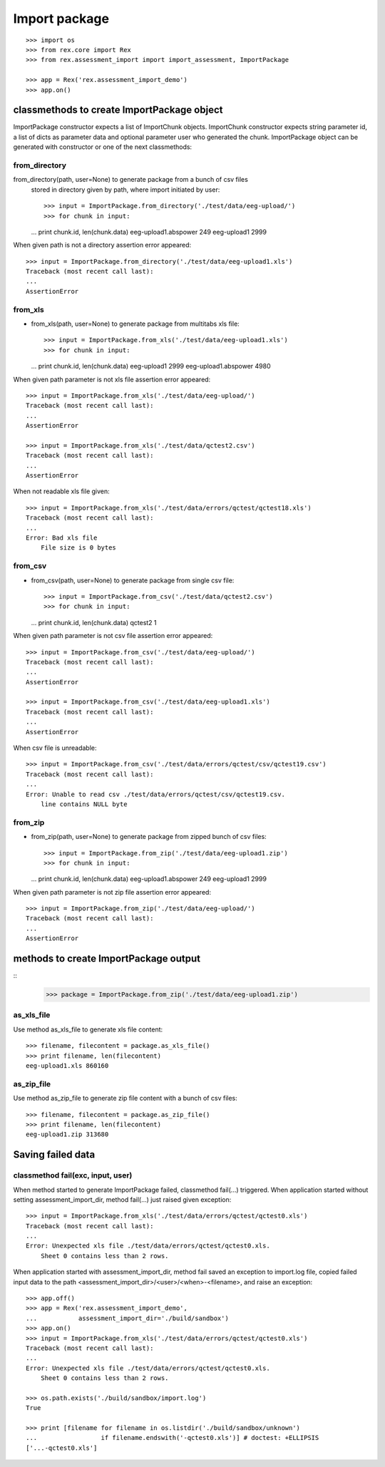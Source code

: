 **************
Import package
**************

::

  >>> import os
  >>> from rex.core import Rex
  >>> from rex.assessment_import import import_assessment, ImportPackage

  >>> app = Rex('rex.assessment_import_demo')
  >>> app.on()

classmethods to create ImportPackage object
===========================================

ImportPackage constructor expects a list of ImportChunk objects.
ImportChunk constructor expects string parameter id, a list of dicts as
parameter data and optional parameter user who generated the chunk.
ImportPackage object can be generated with constructor or one of the next
classmethods:

from_directory
++++++++++++++

from_directory(path, user=None) to generate package from a bunch of csv files
  stored in directory given by path, where import initiated by user::

  >>> input = ImportPackage.from_directory('./test/data/eeg-upload/')
  >>> for chunk in input:
  ...   print chunk.id, len(chunk.data)
  eeg-upload1.abspower 249
  eeg-upload1 2999

When given path is not a directory assertion error appeared::

  >>> input = ImportPackage.from_directory('./test/data/eeg-upload1.xls')
  Traceback (most recent call last):
  ...
  AssertionError

from_xls
++++++++

- from_xls(path, user=None) to generate package from multitabs xls file::

  >>> input = ImportPackage.from_xls('./test/data/eeg-upload1.xls')
  >>> for chunk in input:
  ...   print chunk.id, len(chunk.data)
  eeg-upload1 2999
  eeg-upload1.abspower 4980

When given path parameter is not xls file assertion error appeared::

  >>> input = ImportPackage.from_xls('./test/data/eeg-upload/')
  Traceback (most recent call last):
  ...
  AssertionError

  >>> input = ImportPackage.from_xls('./test/data/qctest2.csv')
  Traceback (most recent call last):
  ...
  AssertionError

When not readable xls file given::

  >>> input = ImportPackage.from_xls('./test/data/errors/qctest/qctest18.xls')
  Traceback (most recent call last):
  ...
  Error: Bad xls file
      File size is 0 bytes

from_csv
++++++++

- from_csv(path, user=None) to generate package from single csv file::

  >>> input = ImportPackage.from_csv('./test/data/qctest2.csv')
  >>> for chunk in input:
  ...   print chunk.id, len(chunk.data)
  qctest2 1

When given path parameter is not csv file assertion error appeared::

  >>> input = ImportPackage.from_csv('./test/data/eeg-upload/')
  Traceback (most recent call last):
  ...
  AssertionError

  >>> input = ImportPackage.from_csv('./test/data/eeg-upload1.xls')
  Traceback (most recent call last):
  ...
  AssertionError

When csv file is unreadable::

  >>> input = ImportPackage.from_csv('./test/data/errors/qctest/csv/qctest19.csv')
  Traceback (most recent call last):
  ...
  Error: Unable to read csv ./test/data/errors/qctest/csv/qctest19.csv.
      line contains NULL byte

from_zip
++++++++

- from_zip(path, user=None) to generate package from zipped bunch of csv files::

  >>> input = ImportPackage.from_zip('./test/data/eeg-upload1.zip')
  >>> for chunk in input:
  ...   print chunk.id, len(chunk.data)
  eeg-upload1.abspower 249
  eeg-upload1 2999

When given path parameter is not zip file assertion error appeared::

  >>> input = ImportPackage.from_zip('./test/data/eeg-upload/')
  Traceback (most recent call last):
  ...
  AssertionError

methods to create ImportPackage output
======================================

::
  >>> package = ImportPackage.from_zip('./test/data/eeg-upload1.zip')

as_xls_file
+++++++++++

Use method as_xls_file to generate xls file content::

  >>> filename, filecontent = package.as_xls_file()
  >>> print filename, len(filecontent)
  eeg-upload1.xls 860160

as_zip_file
+++++++++++

Use method as_zip_file to generate zip file content with a bunch of csv files::

  >>> filename, filecontent = package.as_zip_file()
  >>> print filename, len(filecontent)
  eeg-upload1.zip 313680

Saving failed data
==================

classmethod fail(exc, input, user)
++++++++++++++++++++++++++++++++++

When method started to generate ImportPackage failed, classmethod fail(...)
triggered. When application started without setting assessment_import_dir,
method fail(...) just raised given exception::

  >>> input = ImportPackage.from_xls('./test/data/errors/qctest/qctest0.xls')
  Traceback (most recent call last):
  ...
  Error: Unexpected xls file ./test/data/errors/qctest/qctest0.xls.
      Sheet 0 contains less than 2 rows.

When application started with assessment_import_dir, method fail saved an
exception to import.log file, copied failed input data to the path
<assessment_import_dir>/<user>/<when>-<filename>, and raise an exception::

  >>> app.off()
  >>> app = Rex('rex.assessment_import_demo',
  ...           assessment_import_dir='./build/sandbox')
  >>> app.on()
  >>> input = ImportPackage.from_xls('./test/data/errors/qctest/qctest0.xls')
  Traceback (most recent call last):
  ...
  Error: Unexpected xls file ./test/data/errors/qctest/qctest0.xls.
      Sheet 0 contains less than 2 rows.

  >>> os.path.exists('./build/sandbox/import.log')
  True

  >>> print [filename for filename in os.listdir('./build/sandbox/unknown')
  ...                 if filename.endswith('-qctest0.xls')] # doctest: +ELLIPSIS
  ['...-qctest0.xls']
